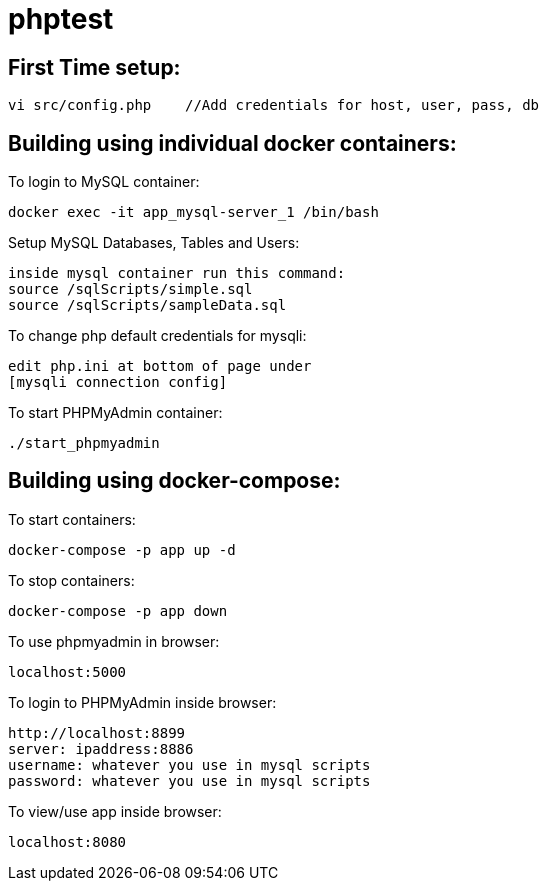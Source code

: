= phptest

== First Time setup:
```
vi src/config.php    //Add credentials for host, user, pass, db
```

== Building using individual docker containers:

To login to MySQL container:
```
docker exec -it app_mysql-server_1 /bin/bash
```

Setup MySQL Databases, Tables and Users:
```
inside mysql container run this command:
source /sqlScripts/simple.sql
source /sqlScripts/sampleData.sql
```

To change php default credentials for mysqli:
```
edit php.ini at bottom of page under
[mysqli connection config]
```

To start PHPMyAdmin container:
```
./start_phpmyadmin
```


== Building using docker-compose:

To start containers:
```
docker-compose -p app up -d
```

To stop containers:
```
docker-compose -p app down
```

To use phpmyadmin in browser:
```
localhost:5000
```

To login to PHPMyAdmin inside browser:
```
http://localhost:8899
server: ipaddress:8886
username: whatever you use in mysql scripts
password: whatever you use in mysql scripts
```

To view/use app inside browser:
```
localhost:8080
```

